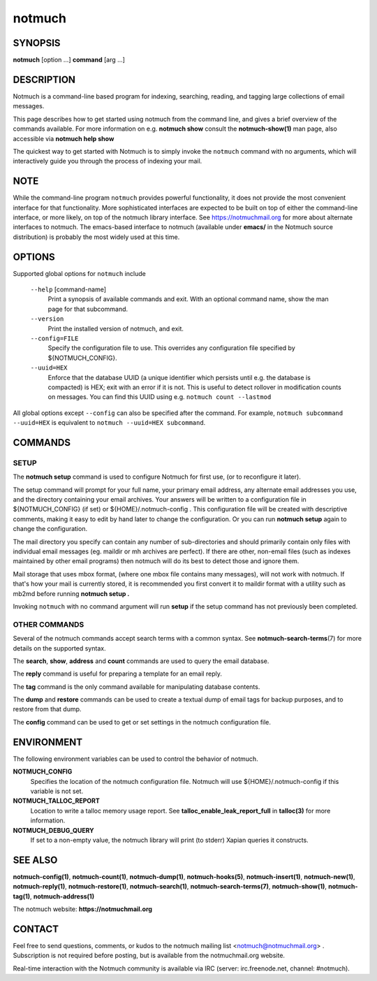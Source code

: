 =======
notmuch
=======

SYNOPSIS
========

**notmuch** [option ...] **command** [arg ...]

DESCRIPTION
===========

Notmuch is a command-line based program for indexing, searching,
reading, and tagging large collections of email messages.

This page describes how to get started using notmuch from the command
line, and gives a brief overview of the commands available. For more
information on e.g. **notmuch show** consult the **notmuch-show(1)** man
page, also accessible via **notmuch help show**

The quickest way to get started with Notmuch is to simply invoke the
``notmuch`` command with no arguments, which will interactively guide
you through the process of indexing your mail.

NOTE
====

While the command-line program ``notmuch`` provides powerful
functionality, it does not provide the most convenient interface for
that functionality. More sophisticated interfaces are expected to be
built on top of either the command-line interface, or more likely, on
top of the notmuch library interface. See https://notmuchmail.org for
more about alternate interfaces to notmuch. The emacs-based interface to
notmuch (available under **emacs/** in the Notmuch source distribution)
is probably the most widely used at this time.

OPTIONS
=======

Supported global options for ``notmuch`` include

    ``--help`` [command-name]
	Print a synopsis of available commands and exit.
	With an optional command name, show the man page
	for that subcommand.

    ``--version``
	Print the installed version of notmuch, and exit.

    ``--config=FILE``
	Specify the configuration file to use. This overrides any
	configuration file specified by ${NOTMUCH\_CONFIG}.

    ``--uuid=HEX``
       Enforce that the database UUID (a unique identifier which
       persists until e.g. the database is compacted)
       is HEX; exit with an error if it is not. This is useful to
       detect rollover in modification counts on messages. You can
       find this UUID using e.g. ``notmuch count --lastmod``

All global options except ``--config`` can also be specified after the
command. For example, ``notmuch subcommand --uuid=HEX`` is
equivalent to ``notmuch --uuid=HEX subcommand``.

COMMANDS
========

SETUP
-----

The **notmuch setup** command is used to configure Notmuch for first
use, (or to reconfigure it later).

The setup command will prompt for your full name, your primary email
address, any alternate email addresses you use, and the directory
containing your email archives. Your answers will be written to a
configuration file in ${NOTMUCH\_CONFIG} (if set) or
${HOME}/.notmuch-config . This configuration file will be created with
descriptive comments, making it easy to edit by hand later to change the
configuration. Or you can run **notmuch setup** again to change the
configuration.

The mail directory you specify can contain any number of sub-directories
and should primarily contain only files with individual email messages
(eg. maildir or mh archives are perfect). If there are other, non-email
files (such as indexes maintained by other email programs) then notmuch
will do its best to detect those and ignore them.

Mail storage that uses mbox format, (where one mbox file contains many
messages), will not work with notmuch. If that's how your mail is
currently stored, it is recommended you first convert it to maildir
format with a utility such as mb2md before running **notmuch setup .**

Invoking ``notmuch`` with no command argument will run **setup** if the
setup command has not previously been completed.

OTHER COMMANDS
--------------

Several of the notmuch commands accept search terms with a common
syntax. See **notmuch-search-terms**\ (7) for more details on the
supported syntax.

The **search**, **show**, **address** and **count** commands are used
to query the email database.

The **reply** command is useful for preparing a template for an email
reply.

The **tag** command is the only command available for manipulating
database contents.

The **dump** and **restore** commands can be used to create a textual
dump of email tags for backup purposes, and to restore from that dump.

The **config** command can be used to get or set settings in the notmuch
configuration file.

ENVIRONMENT
===========

The following environment variables can be used to control the behavior
of notmuch.

**NOTMUCH\_CONFIG**
    Specifies the location of the notmuch configuration file. Notmuch
    will use ${HOME}/.notmuch-config if this variable is not set.

**NOTMUCH\_TALLOC\_REPORT**
    Location to write a talloc memory usage report. See
    **talloc\_enable\_leak\_report\_full** in **talloc(3)** for more
    information.

**NOTMUCH\_DEBUG\_QUERY**
    If set to a non-empty value, the notmuch library will print (to
    stderr) Xapian queries it constructs.

SEE ALSO
========

**notmuch-config(1)**, **notmuch-count(1)**, **notmuch-dump(1)**,
**notmuch-hooks(5)**, **notmuch-insert(1)**, **notmuch-new(1)**,
**notmuch-reply(1)**, **notmuch-restore(1)**, **notmuch-search(1)**,
**notmuch-search-terms(7)**, **notmuch-show(1)**, **notmuch-tag(1)**,
**notmuch-address(1)**

The notmuch website: **https://notmuchmail.org**

CONTACT
=======

Feel free to send questions, comments, or kudos to the notmuch mailing
list <notmuch@notmuchmail.org> . Subscription is not required before
posting, but is available from the notmuchmail.org website.

Real-time interaction with the Notmuch community is available via IRC
(server: irc.freenode.net, channel: #notmuch).
